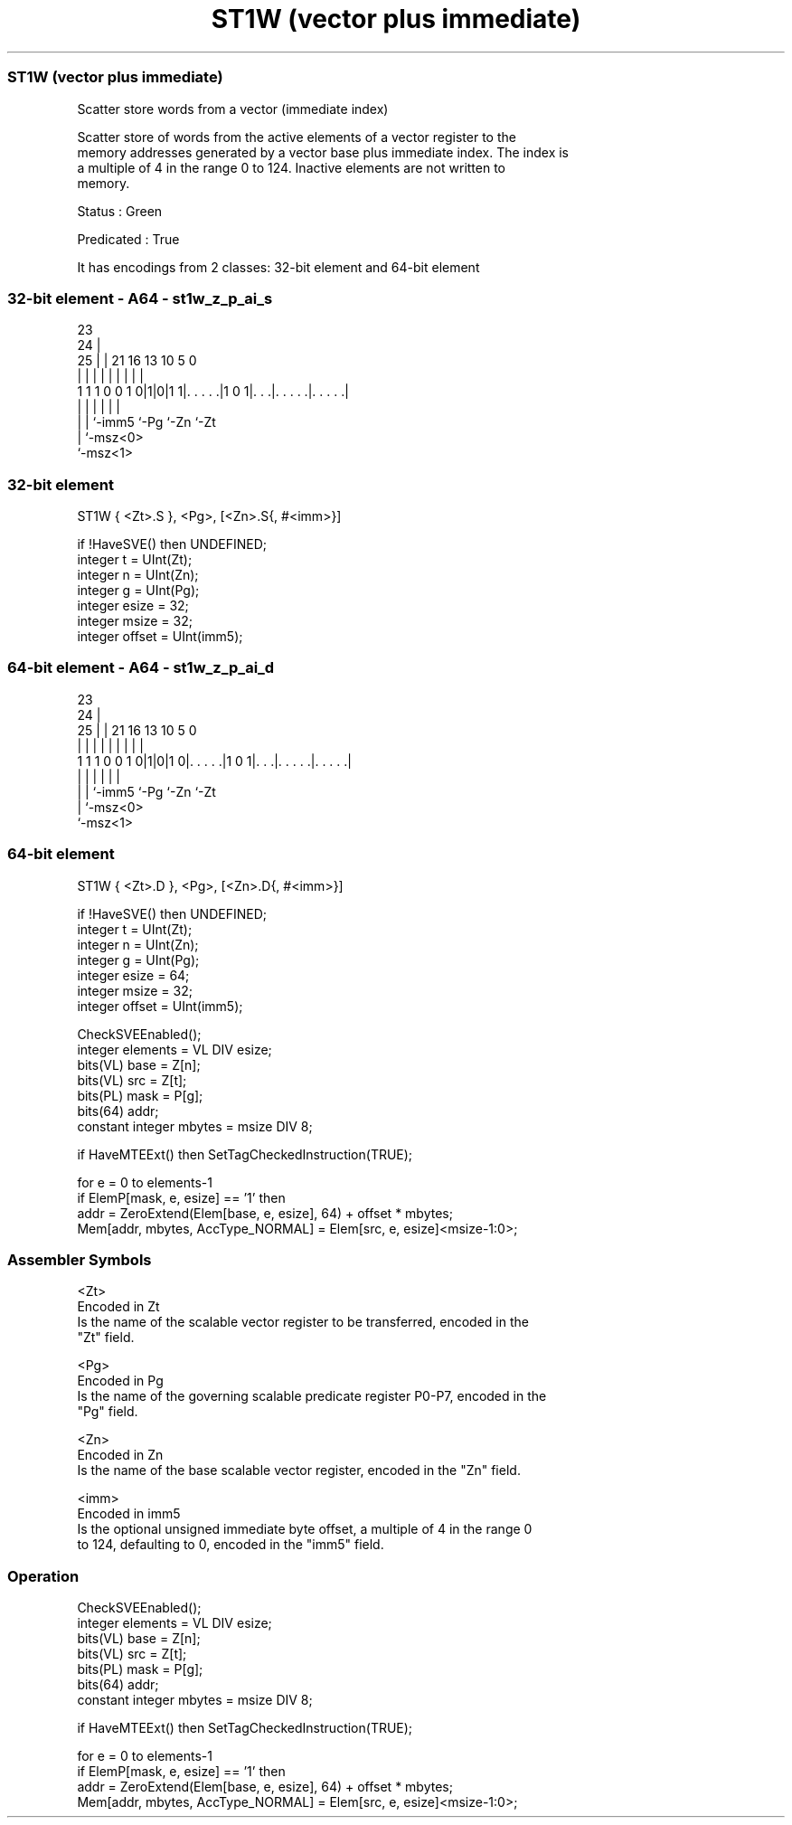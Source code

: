 .nh
.TH "ST1W (vector plus immediate)" "7" " "  "instruction" "sve"
.SS ST1W (vector plus immediate)
 Scatter store words from a vector (immediate index)

 Scatter store of words from the active elements of a vector register to the
 memory addresses generated by a vector base plus immediate index. The index is
 a multiple of 4 in the range 0 to 124. Inactive elements are not written to
 memory.

 Status : Green

 Predicated : True


It has encodings from 2 classes: 32-bit element and 64-bit element

.SS 32-bit element - A64 - st1w_z_p_ai_s
 
                                                                   
                   23                                              
                 24 |                                              
               25 | |  21        16    13    10         5         0
                | | |   |         |     |     |         |         |
   1 1 1 0 0 1 0|1|0|1 1|. . . . .|1 0 1|. . .|. . . . .|. . . . .|
                | |     |               |     |         |
                | |     `-imm5          `-Pg  `-Zn      `-Zt
                | `-msz<0>
                `-msz<1>
  
  
 
.SS 32-bit element
 
 ST1W    { <Zt>.S }, <Pg>, [<Zn>.S{, #<imm>}]
 
 if !HaveSVE() then UNDEFINED;
 integer t = UInt(Zt);
 integer n = UInt(Zn);
 integer g = UInt(Pg);
 integer esize = 32;
 integer msize = 32;
 integer offset = UInt(imm5);
.SS 64-bit element - A64 - st1w_z_p_ai_d
 
                                                                   
                   23                                              
                 24 |                                              
               25 | |  21        16    13    10         5         0
                | | |   |         |     |     |         |         |
   1 1 1 0 0 1 0|1|0|1 0|. . . . .|1 0 1|. . .|. . . . .|. . . . .|
                | |     |               |     |         |
                | |     `-imm5          `-Pg  `-Zn      `-Zt
                | `-msz<0>
                `-msz<1>
  
  
 
.SS 64-bit element
 
 ST1W    { <Zt>.D }, <Pg>, [<Zn>.D{, #<imm>}]
 
 if !HaveSVE() then UNDEFINED;
 integer t = UInt(Zt);
 integer n = UInt(Zn);
 integer g = UInt(Pg);
 integer esize = 64;
 integer msize = 32;
 integer offset = UInt(imm5);
 
 CheckSVEEnabled();
 integer elements = VL DIV esize;
 bits(VL) base = Z[n];
 bits(VL) src = Z[t];
 bits(PL) mask = P[g];
 bits(64) addr;
 constant integer mbytes = msize DIV 8;
 
 if HaveMTEExt() then SetTagCheckedInstruction(TRUE);
 
 for e = 0 to elements-1
     if ElemP[mask, e, esize] == '1' then
         addr = ZeroExtend(Elem[base, e, esize], 64) + offset * mbytes;
         Mem[addr, mbytes, AccType_NORMAL] = Elem[src, e, esize]<msize-1:0>;
 

.SS Assembler Symbols

 <Zt>
  Encoded in Zt
  Is the name of the scalable vector register to be transferred, encoded in the
  "Zt" field.

 <Pg>
  Encoded in Pg
  Is the name of the governing scalable predicate register P0-P7, encoded in the
  "Pg" field.

 <Zn>
  Encoded in Zn
  Is the name of the base scalable vector register, encoded in the "Zn" field.

 <imm>
  Encoded in imm5
  Is the optional unsigned immediate byte offset, a multiple of 4 in the range 0
  to 124, defaulting to 0, encoded in the "imm5" field.



.SS Operation

 CheckSVEEnabled();
 integer elements = VL DIV esize;
 bits(VL) base = Z[n];
 bits(VL) src = Z[t];
 bits(PL) mask = P[g];
 bits(64) addr;
 constant integer mbytes = msize DIV 8;
 
 if HaveMTEExt() then SetTagCheckedInstruction(TRUE);
 
 for e = 0 to elements-1
     if ElemP[mask, e, esize] == '1' then
         addr = ZeroExtend(Elem[base, e, esize], 64) + offset * mbytes;
         Mem[addr, mbytes, AccType_NORMAL] = Elem[src, e, esize]<msize-1:0>;

